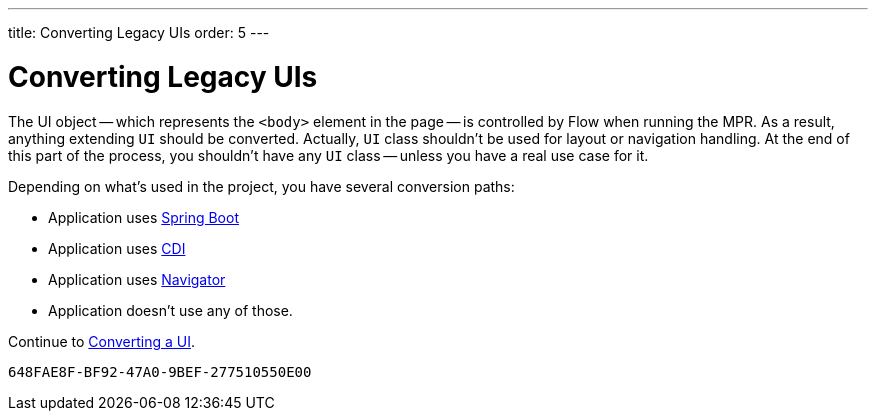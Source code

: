 ---
title: Converting Legacy UIs
order: 5
---


= Converting Legacy UIs

The UI object -- which represents the `<body>` element in the page -- is controlled by Flow when running the MPR. As a result, anything extending `UI` should be converted. Actually, `UI` class shouldn't be used for layout or navigation handling. At the end of this part of the process, you shouldn't have any `UI` class -- unless you have a real use case for it.

Depending on what's used in the project, you have several conversion paths:

- Application uses <<3-spring-boot#,Spring Boot>>
- Application uses <<3-cdi#,CDI>>
- Application uses <<3-navigator#,Navigator>>
- Application doesn't use any of those.

Continue to <<3-no-framework#,Converting a UI>>.


[discussion-id]`648FAE8F-BF92-47A0-9BEF-277510550E00`
